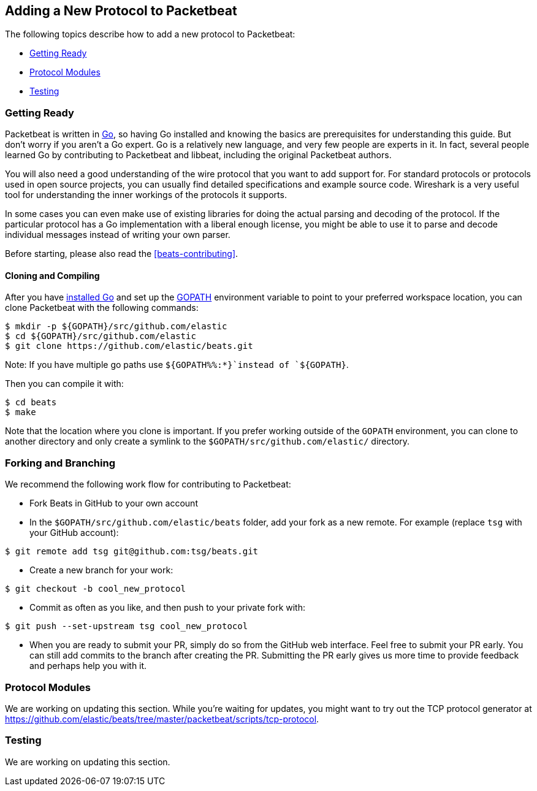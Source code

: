 [[new-protocol]]
== Adding a New Protocol to Packetbeat

The following topics describe how to add a new protocol to Packetbeat:

* <<getting-ready-new-protocol>>
* <<protocol-modules>>
* <<testing>>

[[getting-ready-new-protocol]]
=== Getting Ready

Packetbeat is written in http://golang.org/[Go], so having Go installed and knowing the basics are prerequisites for understanding this guide. But don't worry if you aren't a Go expert. Go is a relatively new language, and very few people are experts in it. In fact, several people learned Go by contributing to Packetbeat and libbeat, including the original Packetbeat authors.

You will also need a good understanding of the wire protocol that you want to
add support for. For standard protocols or protocols used in open source
projects, you can usually find detailed specifications and example source code.
Wireshark is a very useful tool for understanding the inner workings of the
protocols it supports.

In some cases you can even make use of existing libraries for doing the actual
parsing and decoding of the protocol. If the particular protocol has a Go
implementation with a liberal enough license, you might be able to use it to
parse and decode individual messages instead of writing your own parser.

Before starting, please also read the <<beats-contributing>>.

[float]
==== Cloning and Compiling

After you have https://golang.org/doc/install[installed Go] and set up the
https://golang.org/doc/code.html#GOPATH[GOPATH] environment variable to point to
your preferred workspace location, you can clone Packetbeat with the
following commands:

[source,shell]
----------------------------------------------------------------------
$ mkdir -p ${GOPATH}/src/github.com/elastic
$ cd ${GOPATH}/src/github.com/elastic
$ git clone https://github.com/elastic/beats.git
----------------------------------------------------------------------

Note: If you have multiple go paths use `${GOPATH%%:*}`instead of `${GOPATH}`.

Then you can compile it with:

[source,shell]
----------------------------------------------------------------------
$ cd beats
$ make
----------------------------------------------------------------------

Note that the location where you clone is important. If you prefer working
outside of the `GOPATH` environment, you can clone to another directory and only
create a symlink to the `$GOPATH/src/github.com/elastic/` directory.

[float]
=== Forking and Branching

We recommend the following work flow for contributing to Packetbeat:

* Fork Beats in GitHub to your own account

* In the `$GOPATH/src/github.com/elastic/beats` folder, add your fork
  as a new remote. For example (replace `tsg` with your GitHub account):

[source,shell]
----------------------------------------------------------------------
$ git remote add tsg git@github.com:tsg/beats.git
----------------------------------------------------------------------

* Create a new branch for your work:

[source,shell]
----------------------------------------------------------------------
$ git checkout -b cool_new_protocol
----------------------------------------------------------------------

* Commit as often as you like, and then push to your private fork with:

[source,shell]
----------------------------------------------------------------------
$ git push --set-upstream tsg cool_new_protocol
----------------------------------------------------------------------

* When you are ready to submit your PR, simply do so from the GitHub web
  interface. Feel free to submit your PR early. You can still add commits to
  the branch after creating the PR. Submitting the PR early gives us more time to
  provide feedback and perhaps help you with it.

[[protocol-modules]]
=== Protocol Modules

We are working on updating this section. While you're waiting for updates, you
might want to try out the TCP protocol generator at
https://github.com/elastic/beats/tree/master/packetbeat/scripts/tcp-protocol.

[[testing]]
=== Testing

We are working on updating this section. 
